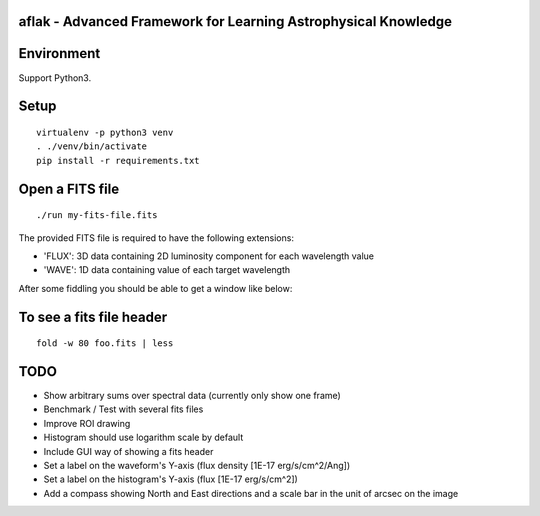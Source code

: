 aflak - Advanced Framework for Learning Astrophysical Knowledge
===============================================================

.. figure:: https://api.travis-ci.org/malikolivier/aflak.svg?branch=master
   :alt: Build status

Environment
===========

Support Python3.

Setup
=====

::

    virtualenv -p python3 venv
    . ./venv/bin/activate
    pip install -r requirements.txt

Open a FITS file
================

::

    ./run my-fits-file.fits

The provided FITS file is required to have the following extensions:

- 'FLUX': 3D data containing 2D luminosity component for each wavelength value
- 'WAVE': 1D data containing value of each target wavelength

After some fiddling you should be able to get a window like below:

.. figure:: images/2017-11-13-screenshot.jpg?raw=true
   :alt: Screen capture of the running GUI application

To see a fits file header
=========================

::

    fold -w 80 foo.fits | less

TODO
====

-  Show arbitrary sums over spectral data (currently only show one frame)
-  Benchmark / Test with several fits files
-  Improve ROI drawing
-  Histogram should use logarithm scale by default
-  Include GUI way of showing a fits header
-  Set a label on the waveform's Y-axis (flux density [1E-17 erg/s/cm^2/Ang])
-  Set a label on the histogram's Y-axis (flux [1E-17 erg/s/cm^2])
-  Add a compass showing North and East directions and a scale bar in the unit
   of arcsec on the image
